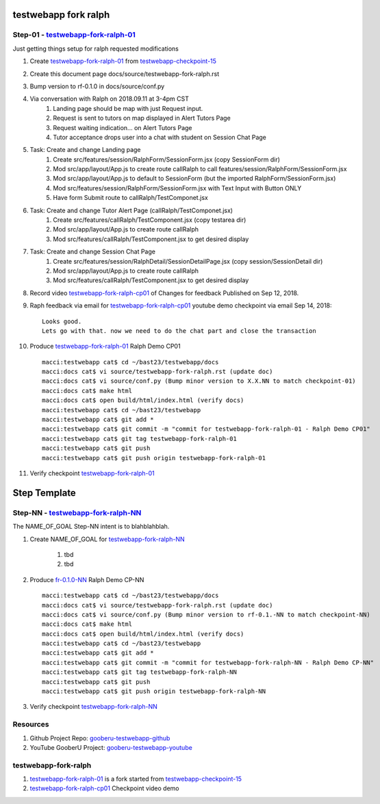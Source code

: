 testwebapp fork ralph
=====================

Step-01 - testwebapp-fork-ralph-01_
-----------------------------------

Just getting things setup for ralph requested modifications

#. Create testwebapp-fork-ralph-01_ from testwebapp-checkpoint-15_
#. Create this document page docs/source/testwebapp-fork-ralph.rst
#. Bump version to rf-0.1.0 in docs/source/conf.py
#. Via conversation with Ralph on 2018.09.11 at 3-4pm CST 
    #. Landing page should be map with just Request input.
    #. Request is sent to tutors on map displayed in Alert Tutors Page
    #. Request waiting indication... on Alert Tutors Page
    #. Tutor acceptance drops user into a chat with student on Session Chat Page
#. Task: Create and change Landing page
    #. Create src/features/session/RalphForm/SessionForm.jsx (copy SessionForm dir)
    #. Mod src/app/layout/App.js to create route callRalph to call features/session/RalphForm/SessionForm.jsx
    #. Mod src/app/layout/App.js to default to SessionForm (but the imported RalphForm/SessionForm.jsx)
    #. Mod src/features/session/RalphForm/SessionForm.jsx with Text Input with Button ONLY
    #. Have form Submit route to callRalph/TestComponet.jsx
#. Task: Create and change Tutor Alert Page (callRalph/TestComponet.jsx)
    #. Create src/features/callRalph/TestComponent.jsx (copy testarea dir)
    #. Mod src/app/layout/App.js to create route callRalph
    #. Mod src/features/callRalph/TestComponent.jsx to get desired display
#. Task: Create and change Session Chat Page
    #. Create src/features/session/RalphDetail/SessionDetailPage.jsx (copy session/SessionDetail dir)
    #. Mod src/app/layout/App.js to create route callRalph
    #. Mod src/features/callRalph/TestComponent.jsx to get desired display
#. Record video testwebapp-fork-ralph-cp01_ of Changes for feedback Published on Sep 12, 2018.
#. Raph feedback via email for testwebapp-fork-ralph-cp01_ youtube demo checkpoint via email Sep 14, 2018::

    Looks good.
    Lets go with that. now we need to do the chat part and close the transaction

#. Produce testwebapp-fork-ralph-01_ Ralph Demo CP01 ::

    macci:testwebapp cat$ cd ~/bast23/testwebapp/docs
    macci:docs cat$ vi source/testwebapp-fork-ralph.rst (update doc)
    macci:docs cat$ vi source/conf.py (Bump minor version to X.X.NN to match checkpoint-01)
    macci:docs cat$ make html 
    macci:docs cat$ open build/html/index.html (verify docs)
    macci:testwebapp cat$ cd ~/bast23/testwebapp
    macci:testwebapp cat$ git add *
    macci:testwebapp cat$ git commit -m "commit for testwebapp-fork-ralph-01 - Ralph Demo CP01"
    macci:testwebapp cat$ git tag testwebapp-fork-ralph-01
    macci:testwebapp cat$ git push
    macci:testwebapp cat$ git push origin testwebapp-fork-ralph-01
    
#. Verify checkpoint testwebapp-fork-ralph-01_

Step Template
=============

Step-NN - testwebapp-fork-ralph-NN_
-----------------------------------

The NAME_OF_GOAL Step-NN intent is to blahblahblah.

#. Create NAME_OF_GOAL for testwebapp-fork-ralph-NN_

    #. tbd  
    #. tbd 

#. Produce fr-0.1.0-NN_ Ralph Demo CP-NN ::

    macci:testwebapp cat$ cd ~/bast23/testwebapp/docs
    macci:docs cat$ vi source/testwebapp-fork-ralph.rst (update doc)
    macci:docs cat$ vi source/conf.py (Bump minor version to rf-0.1.-NN to match checkpoint-NN)
    macci:docs cat$ make html 
    macci:docs cat$ open build/html/index.html (verify docs)
    macci:testwebapp cat$ cd ~/bast23/testwebapp
    macci:testwebapp cat$ git add *
    macci:testwebapp cat$ git commit -m "commit for testwebapp-fork-ralph-NN - Ralph Demo CP-NN"
    macci:testwebapp cat$ git tag testwebapp-fork-ralph-NN
    macci:testwebapp cat$ git push
    macci:testwebapp cat$ git push origin testwebapp-fork-ralph-NN
    
#. Verify checkpoint testwebapp-fork-ralph-NN_

Resources
---------

#. Github Project Repo: gooberu-testwebapp-github_
#. YouTube GooberU Project: gooberu-testwebapp-youtube_

testwebapp-fork-ralph
---------------------

#. testwebapp-fork-ralph-01_ is a fork started from testwebapp-checkpoint-15_
#. testwebapp-fork-ralph-cp01_ Checkpoint video demo



.. _gooberu-testwebapp-github: https://github.com/gooberu/testwebapp
.. _gooberu-testwebapp-youtube: https://www.youtube.com/channel/UCSQEZvXfURrMnDoG6ACB9xg

.. _testwebapp-checkpoint-15: https://github.com/gooberu/testwebapp/tree/testwebapp-checkpoint-15

.. _testwebapp-fork-ralph-NN: https://github.com/gooberu/testwebapp/tree/testwebapp-fork-ralph-01
.. _testwebapp-fork-ralph-01: https://github.com/gooberu/testwebapp/tree/testwebapp-fork-ralph-01

.. _testwebapp-fork-ralph-cp01: https://youtu.be/wzppHVhFz5M
.. _testwebapp-fork-ralph-cp01-deploy: https://www.youtube.com/channel/UCSQEZvXfURrMnDoG6ACB9xg

.. _fr-0.1.0-NN: https://github.com/gooberu/testwebapp
